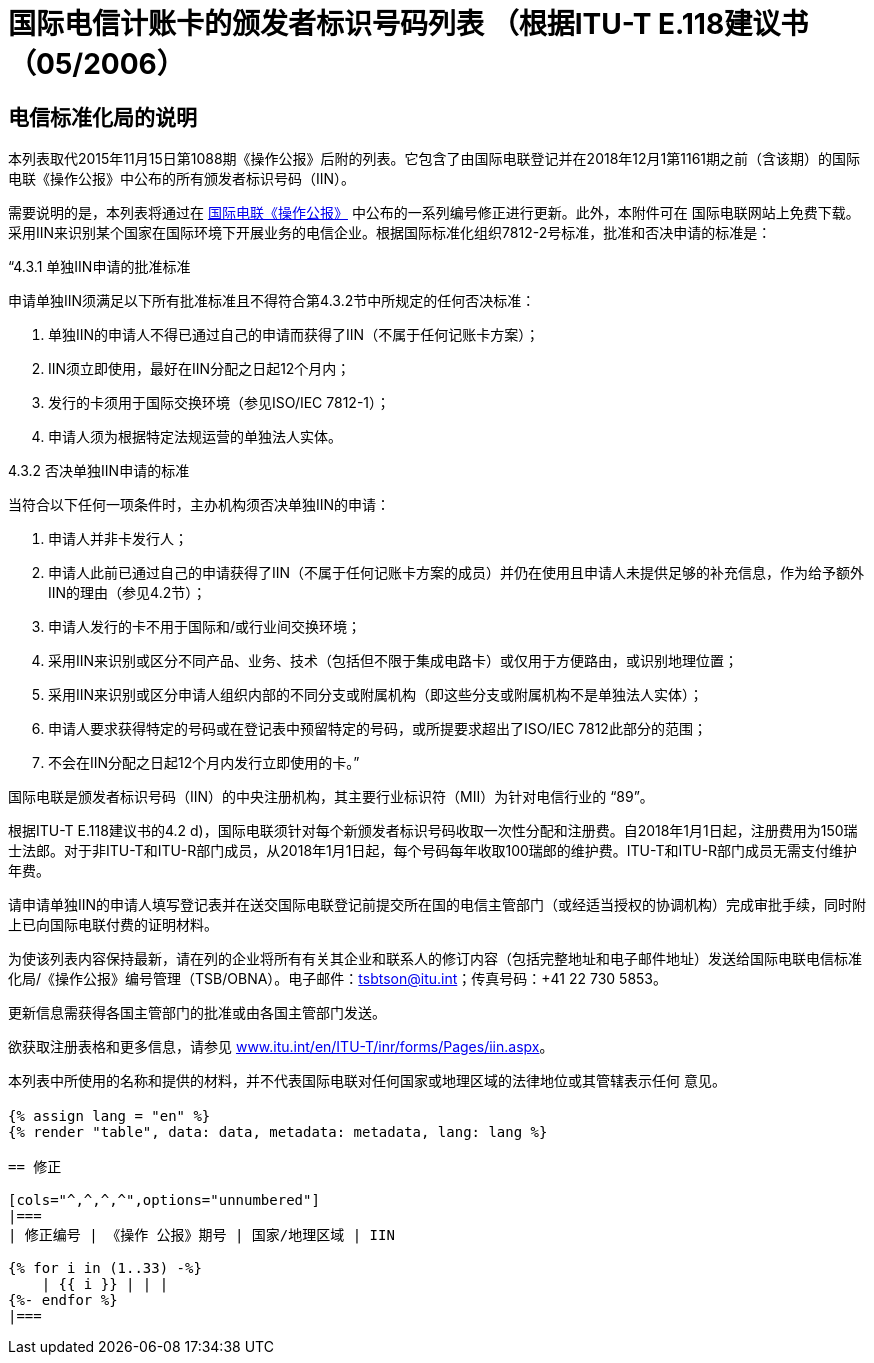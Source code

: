 = 国际电信计账卡的颁发者标识号码列表 （根据ITU-T E.118建议书（05/2006）
:bureau: T
:docnumber: 1161
:published-date: 2018-12-01
:annex-title-en: Annex to ITU Operational Bulletin
:annex-id: No. 1161
:status: published
:doctype: service-publication
:imagesdir: images
:language: zh
:mn-document-class: itu
:mn-output-extensions: xml,html,pdf,doc,rxl
:local-cache-only:


[preface]
== 电信标准化局的说明

本列表取代2015年11月15日第1088期《操作公报》后附的列表。它包含了由国际电联登记并在2018年12月1第1161期之前（含该期）的国际电联《操作公报》中公布的所有颁发者标识号码（IIN）。

需要说明的是，本列表将通过在 link:http://www.itu.int/pub/T-SP/[国际电联《操作公报》] 中公布的一系列编号修正进行更新。此外，本附件可在 国际电联网站上免费下载。
采用IIN来识别某个国家在国际环境下开展业务的电信企业。根据国际标准化组织7812-2号标准，批准和否决申请的标准是：

“4.3.1 单独IIN申请的批准标准

申请单独IIN须满足以下所有批准标准且不得符合第4.3.2节中所规定的任何否决标准：

. 单独IIN的申请人不得已通过自己的申请而获得了IIN（不属于任何记账卡方案）；
. IIN须立即使用，最好在IIN分配之日起12个月内；
. 发行的卡须用于国际交换环境（参见ISO/IEC 7812-1）；
. 申请人须为根据特定法规运营的单独法人实体。

4.3.2 否决单独IIN申请的标准

当符合以下任何一项条件时，主办机构须否决单独IIN的申请：

. 申请人并非卡发行人；
. 申请人此前已通过自己的申请获得了IIN（不属于任何记账卡方案的成员）并仍在使用且申请人未提供足够的补充信息，作为给予额外IIN的理由（参见4.2节）；
. 申请人发行的卡不用于国际和/或行业间交换环境；
. 采用IIN来识别或区分不同产品、业务、技术（包括但不限于集成电路卡）或仅用于方便路由，或识别地理位置；
. 采用IIN来识别或区分申请人组织内部的不同分支或附属机构（即这些分支或附属机构不是单独法人实体）；
. 申请人要求获得特定的号码或在登记表中预留特定的号码，或所提要求超出了ISO/IEC 7812此部分的范围；
. 不会在IIN分配之日起12个月内发行立即使用的卡。”

国际电联是颁发者标识号码（IIN）的中央注册机构，其主要行业标识符（MII）为针对电信行业的 “89”。

根据ITU-T E.118建议书的4.2 d)，国际电联须针对每个新颁发者标识号码收取一次性分配和注册费。自2018年1月1日起，注册费用为150瑞士法郎。对于非ITU-T和ITU-R部门成员，从2018年1月1日起，每个号码每年收取100瑞郎的维护费。ITU-T和ITU-R部门成员无需支付维护年费。

请申请单独IIN的申请人填写登记表并在送交国际电联登记前提交所在国的电信主管部门（或经适当授权的协调机构）完成审批手续，同时附上已向国际电联付费的证明材料。

为使该列表内容保持最新，请在列的企业将所有有关其企业和联系人的修订内容（包括完整地址和电子邮件地址）发送给国际电联电信标准化局/《操作公报》编号管理（TSB/OBNA）。电子邮件：mailto:tsbtson@itu.int[]；传真号码：+41 22 730 5853。

更新信息需获得各国主管部门的批准或由各国主管部门发送。

欲获取注册表格和更多信息，请参见 link:https://www.itu.int/en/ITU-T/inr/forms/Pages/iin.aspx[www.itu.int/en/ITU-T/inr/forms/Pages/iin.aspx]。

本列表中所使用的名称和提供的材料，并不代表国际电联对任何国家或地理区域的法律地位或其管辖表示任何 意见。



== {blank}

[yaml2text,data=../../datasets/1161-E.118/data.yaml,metadata=../../datasets/1161-E.118/metadata.yaml]
----
{% assign lang = "en" %}
{% render "table", data: data, metadata: metadata, lang: lang %}

== 修正

[cols="^,^,^,^",options="unnumbered"]
|===
| 修正编号 | 《操作 公报》期号 | 国家/地理区域 | IIN

{% for i in (1..33) -%}
    | {{ i }} | | |
{%- endfor %}
|===
----

